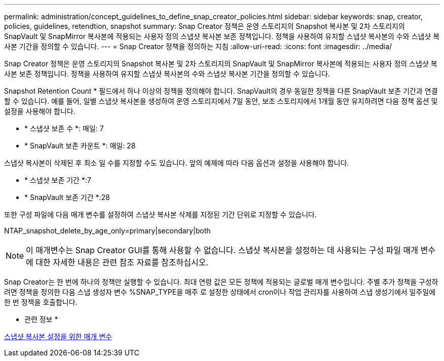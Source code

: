---
permalink: administration/concept_guidelines_to_define_snap_creator_policies.html 
sidebar: sidebar 
keywords: snap, creator, policies, guidelines, retendtion, snapshot 
summary: Snap Creator 정책은 운영 스토리지의 Snapshot 복사본 및 2차 스토리지의 SnapVault 및 SnapMirror 복사본에 적용되는 사용자 정의 스냅샷 복사본 보존 정책입니다. 정책을 사용하여 유지할 스냅샷 복사본의 수와 스냅샷 복사본 기간을 정의할 수 있습니다. 
---
= Snap Creator 정책을 정의하는 지침
:allow-uri-read: 
:icons: font
:imagesdir: ../media/


[role="lead"]
Snap Creator 정책은 운영 스토리지의 Snapshot 복사본 및 2차 스토리지의 SnapVault 및 SnapMirror 복사본에 적용되는 사용자 정의 스냅샷 복사본 보존 정책입니다. 정책을 사용하여 유지할 스냅샷 복사본의 수와 스냅샷 복사본 기간을 정의할 수 있습니다.

Snapshot Retention Count * 필드에서 하나 이상의 정책을 정의해야 합니다. SnapVault의 경우 동일한 정책을 다른 SnapVault 보존 기간과 연결할 수 있습니다. 예를 들어, 일별 스냅샷 복사본을 생성하여 운영 스토리지에서 7일 동안, 보조 스토리지에서 1개월 동안 유지하려면 다음 정책 옵션 및 설정을 사용해야 합니다.

* * 스냅샷 보존 수 *: 매일: 7
* * SnapVault 보존 카운트 *: 매일: 28


스냅샷 복사본이 삭제된 후 최소 일 수를 지정할 수도 있습니다. 앞의 예제에 따라 다음 옵션과 설정을 사용해야 합니다.

* * 스냅샷 보존 기간 *:7
* * SnapVault 보존 기간 *:28


또한 구성 파일에 다음 매개 변수를 설정하여 스냅샷 복사본 삭제를 지정된 기간 단위로 지정할 수 있습니다.

NTAP_snapshot_delete_by_age_only=primary|secondary|both


NOTE: 이 매개변수는 Snap Creator GUI를 통해 사용할 수 없습니다. 스냅샷 복사본을 설정하는 데 사용되는 구성 파일 매개 변수에 대한 자세한 내용은 관련 참조 자료를 참조하십시오.

Snap Creator는 한 번에 하나의 정책만 실행할 수 있습니다. 최대 연령 값은 모든 정책에 적용되는 글로벌 매개 변수입니다. 주별 추가 정책을 구성하려면 정책을 정의한 다음 스냅 생성자 변수 %SNAP_TYPE을 매주 로 설정한 상태에서 cron이나 작업 관리자를 사용하여 스냅 생성기에서 일주일에 한 번 정책을 호출합니다.

* 관련 정보 *

xref:reference_parameters_to_set_up_a_snapshot_copy.adoc[스냅샷 복사본 설정을 위한 매개 변수]
